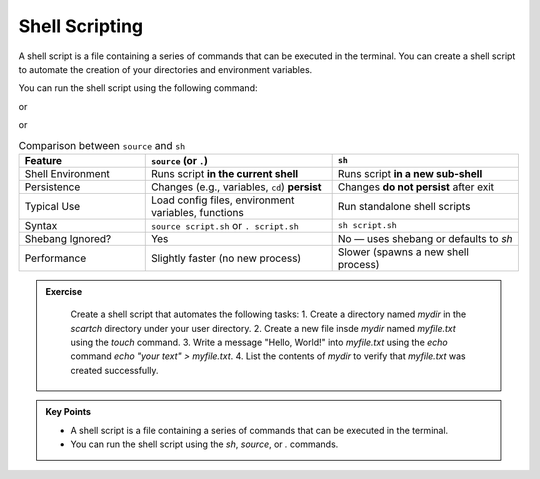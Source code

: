 Shell Scripting
-----------------

A shell script is a file containing a series of commands that can be executed in the terminal.
You can create a shell script to automate the creation of your directories and environment variables.

.. code-block:: bash
   :linenos:

    cd  /scratch/$PROJECT/$USER/hpc101
    ls
    cd session1
    cat env.sh

You can run the shell script using the following command:

.. code-block:: bash
   :linenos:

   sh env.sh

or

.. code-block:: bash
   :linenos:

   source env.sh

or

.. code-block:: bash
   :linenos:

   . env.sh

.. list-table:: Comparison between ``source`` and ``sh``
   :header-rows: 1
   :widths: 25 37 37

   * - Feature
     - ``source`` (or ``.``)
     - ``sh``
   * - Shell Environment
     - Runs script **in the current shell**
     - Runs script **in a new sub-shell**
   * - Persistence
     - Changes (e.g., variables, ``cd``) **persist**
     - Changes **do not persist** after exit
   * - Typical Use
     - Load config files, environment variables, functions
     - Run standalone shell scripts
   * - Syntax
     - ``source script.sh`` or ``. script.sh``
     - ``sh script.sh``
   * - Shebang Ignored?
     - Yes
     - No — uses shebang or defaults to `sh`
   * - Performance
     - Slightly faster (no new process)
     - Slower (spawns a new shell process)



.. admonition:: Exercise
   :class: todo

    Create a shell script that automates the following tasks:
    1. Create a directory named `mydir` in the `scartch` directory under your user directory.
    2. Create a new file insde `mydir` named `myfile.txt` using the `touch` command.
    3. Write a message "Hello, World!" into `myfile.txt` using the `echo` command `echo "your text" > myfile.txt`.
    4. List the contents of `mydir` to verify that `myfile.txt` was created successfully.


.. admonition:: Key Points
   :class: hint

   * A shell script is a file containing a series of commands that can be executed in the terminal.
   * You can run the shell script using the `sh`, `source`, or `.` commands.

